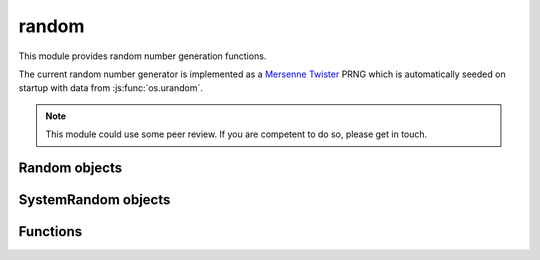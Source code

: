 .. _modrandom:

random
======

This module provides random number generation functions.

The current random number generator is implemented as a
`Mersenne Twister <https://en.wikipedia.org/wiki/Mersenne_Twister>`_ PRNG which is
automatically seeded on startup with data from :js:func:`os.urandom`.

.. note::
    This module could use some peer review. If you are competent to do so, please get in touch.


Random objects
--------------

.. js:class:: random.Random([seed])

    Class implementing the Mersenne Twister PRNG. While users are free to create multiple instances
    of this class, the module exports the ``seed`` and ``random`` functions bound to a default
    instance which is seeded with the default seed.

.. js:function:: random.Random.prototype.seed([seed])

    Seed the PRNG. `seed` can be a number or an ``Array`` of numbers. If ``null`` or ``undefined`` is passed
    a default seed is obtained from :js:func:`os.urandom`. The default seed consists of 2496 bytes, enough to
    fill the Mersenne Twister state.

.. js:function:: random.Random.prototype.random

    Return a random floating point number in the [0.0, 1.0) interval.


SystemRandom objects
--------------------

.. js:class:: random.SystemRandom

    Class implementing a similar interface to :js:class:`random.Random`, but using :js:func:`os.urandom` as the source
    for random numbers.

.. js:function:: random.SystemRandom.prototype.random

    Return a random floating point number in the [0.0, 1.0) interval.


Functions
---------

.. js:function:: random.random

    Return a random floating point number in the [0.0, 1.0) interval. The default :js:class:`random.Random` instance
    is used.

.. js:function:: random.seed([seed])

    Seed the default :js:class:`random.Random` instance.
